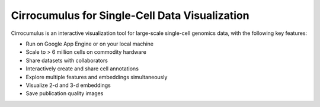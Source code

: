 =================================================
Cirrocumulus for Single-Cell Data Visualization
=================================================

Cirrocumulus is an interactive visualization tool for large-scale single-cell genomics data, with the following key features:

* Run on Google App Engine or on your local machine
* Scale to > 6 million cells on commodity hardware
* Share datasets with collaborators
* Interactively create and share cell annotations
* Explore multiple features and embeddings simultaneously
* Visualize 2-d and 3-d embeddings
* Save publication quality images
